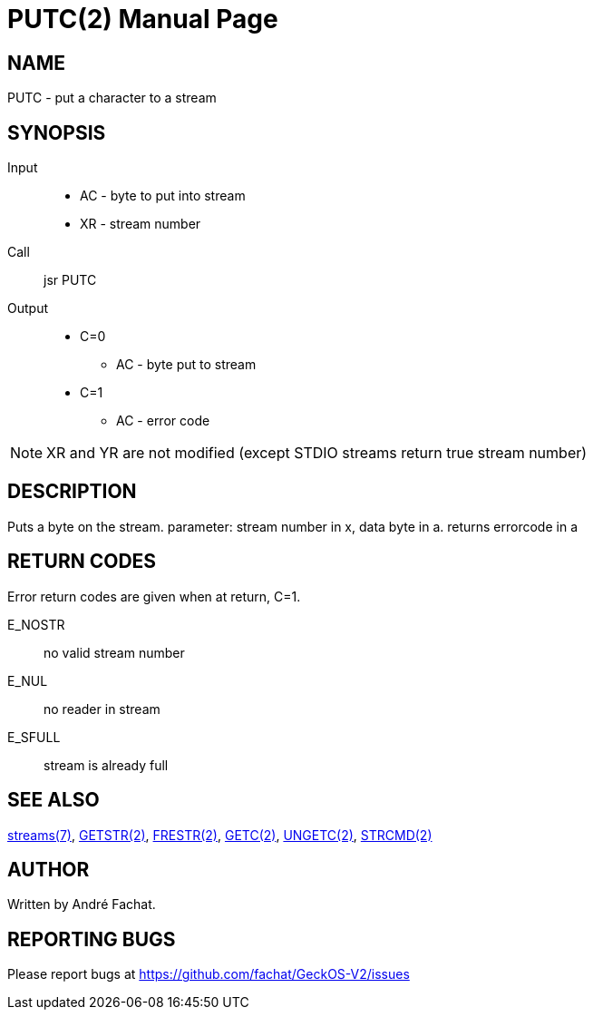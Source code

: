 
= PUTC(2)
:doctype: manpage

== NAME
PUTC - put a character to a stream

== SYNOPSIS
Input::
	* AC - byte to put into stream
	* XR - stream number
Call::
	jsr PUTC
Output::
	* C=0
		** AC - byte put to stream
	* C=1
		** AC - error code

NOTE: XR and YR are not modified (except STDIO streams return true stream number)

== DESCRIPTION
Puts a byte on the stream. parameter: stream number in x,
data byte in a. returns errorcode in a

== RETURN CODES
Error return codes are given when at return, C=1.

E_NOSTR:: no valid stream number
E_NUL:: no reader in stream
E_SFULL:: stream is already full

== SEE ALSO
link:../streams.7.adoc[streams(7)], 
link:GETSTR.2.adoc[GETSTR(2)], 
link:FRESTR.2.adoc[FRESTR(2)], 
link:GETC.2.adoc[GETC(2)], 
link:UNGETC.2.adoc[UNGETC(2)], 
link:STRCMD.2.adoc[STRCMD(2)]

== AUTHOR
Written by André Fachat.

== REPORTING BUGS
Please report bugs at https://github.com/fachat/GeckOS-V2/issues

